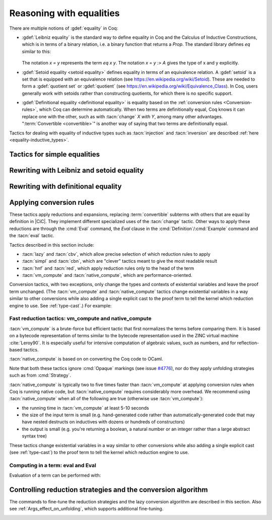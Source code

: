 =========================
Reasoning with equalities
=========================

There are multiple notions of :gdef:`equality` in Coq:

- :gdef:`Leibniz equality` is the standard
  way to define equality in Coq and the Calculus of Inductive Constructions,
  which is in terms of a binary relation, i.e. a binary function that returns
  a `Prop`.  The standard library
  defines `eq` similar to this:

   .. coqdoc::

      Inductive eq {A : Type} (x : A) : A -> Prop := eq_refl : eq x x.

  The notation `x = y` represents the term `eq x y`.  The notation `x = y :> A`
  gives the type of x and y explicitly.

- :gdef:`Setoid equality <setoid equality>` defines equality in terms of an equivalence
  relation.  A :gdef:`setoid` is a set that is equipped with an equivalence relation
  (see https://en.wikipedia.org/wiki/Setoid).  These are needed to form a :gdef:`quotient set`
  or :gdef:`quotient`
  (see https://en.wikipedia.org/wiki/Equivalence_Class).  In Coq, users generally work
  with setoids rather than constructing quotients, for which there is no specific support.

- :gdef:`Definitional equality <definitional equality>` is equality based on the
  :ref:`conversion rules <Conversion-rules>`, which Coq can determine automatically.
  When two terms are definitionally equal, Coq knows it can
  replace one with the other, such as with :tacn:`change` `X with Y`, among many
  other advantages.  ":term:`Convertible <convertible>`" is another way of saying that
  two terms are definitionally equal.

Tactics for dealing with equality of inductive types such as :tacn:`injection`
and :tacn:`inversion` are described :ref:`here <equality-inductive_types>`.

Tactics for simple equalities
-----------------------------

.. tacn:: reflexivity

   For a goal with the form :n:`{? forall @open_binders , } t = u`,
   verifies that `t` and `u` are
   :term:`definitionally equal <definitional equality>`, and if so,
   solves the goal (by applying `eq_refl`).  If not, it fails.

   The tactic may also be applied to goals with the form
   :n:`{? forall @open_binders , } R @term__1 @term__2` where
   `R` is a reflexive relation registered with the `Equivalence` or `Reflexive`
   typeclasses.  See :cmd:`Class` and :cmd:`Instance`.

   .. exn:: The relation @ident is not a declared reflexive relation. Maybe you need to require the Coq.Classes.RelationClasses library
      :undocumented:

.. tacn:: symmetry {? @simple_occurrences }

   Changes a goal that has the form :n:`{? forall @open_binders , } t = u` into
   :n:`u = t`.  :n:`@simple_occurrences`
   may be used to apply the change in the selected hypotheses and/or the conclusion.

   The tactic may also be applied to goals with the form
   :n:`{? forall @open_binders , } R @term__1 @term__2` where
   `R` is a symmetric relation registered with the `Equivalence` or `Symmetric`
   typeclasses.  See :cmd:`Class` and :cmd:`Instance`.

   .. exn:: The relation @ident is not a declared symmetric relation. Maybe you need to require the Coq.Classes.RelationClasses library
      :undocumented:

.. tacn:: transitivity @one_term

   Changes a goal that has the form :n:`{? forall @open_binders , } t = u`
   into the two subgoals :n:`t = @one_term`
   and :n:`@one_term = u`.

   The tactic may also be applied to goals with the form
   :n:`{? forall @open_binders , } R @term__1 @term__2` where
   `R` is a transitive relation registered with the `Equivalence` or `Transitivity`
   typeclasses.  See :cmd:`Class` and :cmd:`Instance`.

   .. tacn:: etransitivity

      This tactic behaves like :tacn:`transitivity`, using a fresh evar instead of
      a concrete :token:`one_term`.

   .. exn:: The relation @ident is not a declared transitive relation. Maybe you need to require the Coq.Classes.RelationClasses library
      :undocumented:

.. tacn:: f_equal

   For a goal with the form :n:`f a__1 ... a__n = g b__1 ... b__n`, creates
   subgoals :n:`f = g` and :n:`a__i = b__i` for the `n` arguments. Subgoals
   that can be proven by :tacn:`reflexivity` or :tacn:`congruence` are solved
   automatically.

.. _rewritingexpressions:

Rewriting with Leibniz and setoid equality
------------------------------------------

.. tacn:: rewrite {+, @oriented_rewriter } {? @occurrences } {? by @ltac_expr3 }

   .. insertprodn oriented_rewriter oriented_rewriter

   .. prodn::
      oriented_rewriter ::= {? {| -> | <- } } {? @natural } {? {| ? | ! } } @one_term_with_bindings

   Replaces subterms with other subterms that have been proven to be equal.
   The type of :n:`@one_term` must have the form:

      :n:`{? forall @open_binders , } EQ @term__1 @term__2`

   where :g:`EQ` is the :term:`Leibniz equality` `eq` or a registered :term:`setoid equality`.
   Note that :n:`eq @term__1 @term__2` is typically written with the infix notation
   :n:`@term__1 = @term__2`.  You must `Require Setoid` to use the tactic
   with a setoid equality or with :ref:`setoid rewriting <generalizedrewriting>`.

   :n:`rewrite @one_term` finds subterms matching :n:`@term__1` in the goal,
   and replaces them with :n:`@term__2` (or the reverse if `<-` is given).
   Some of the variables :g:`x`\ :sub:`i` are solved by unification,
   and some of the types :n:`A__1, …, A__n` may become new
   subgoals.  :tacn:`rewrite` won't find occurrences inside `forall` that refer
   to variables bound by the `forall`; use the more advanced :tacn:`setoid_rewrite`
   if you want to find such occurrences.

   :n:`{+, @oriented_rewriter }`
     The :n:`@oriented_rewriter`\s are applied sequentially
     to the first goal generated by the previous :n:`@oriented_rewriter`.  If any of them fail,
     the tactic fails.

   :n:`{? {| -> | <- } }`
     For `->` (the default), :n:`@term__1` is rewritten
     into :n:`@term__2`.  For `<-`, :n:`@term__2` is rewritten into :n:`@term__1`.

   :n:`{? @natural } {? {| ? | ! } }`
     :n:`@natural` is the number of rewrites to perform.  If `?` is given, :n:`@natural`
     is the maximum number of rewrites to perform; otherwise :n:`@natural` is the exact number
     of rewrites to perform.

     `?` (without :n:`@natural`) performs the rewrite as many times as possible
     (possibly zero times).
     This form never fails.  `!` (without :n:`@natural`) performs the rewrite as many
     times as possible
     and at least once.  The tactic fails if the requested number of rewrites can't
     be performed.  :n:`@natural !` is equivalent to :n:`@natural`.

   :n:`@occurrences`
     If :n:`@occurrences` specifies multiple occurrences, the tactic succeeds if
     any of them can be rewritten.  If not specified, only the first occurrence
     in the conclusion is replaced.

     .. note::

        If :n:`at @occs_nums` is specified, rewriting is always done
        with :ref:`setoid rewriting <generalizedrewriting>`, even for
        Leibniz equality, which means that you must `Require
        Setoid` to use that form.  However, note that :tacn:`rewrite`
        (even when using setoid rewriting) and :tacn:`setoid_rewrite`
        don't behave identically (as is noted above and below).

   :n:`by @ltac_expr3`
     If specified, is used to resolve all side conditions generated by the tactic.

   .. note::

      For each selected hypothesis and/or the conclusion,
      :tacn:`rewrite` finds the first matching subterm in
      depth-first search order. Only subterms identical to
      that first matched subterm are rewritten.  If the `at` clause is specified,
      only these subterms are considered when counting occurrences.
      To select a different set of matching subterms, you can
      specify how some or all of the free variables are bound by
      using a `with` clause (see :n:`@one_term_with_bindings`).

      For instance, if we want to rewrite the right-hand side in the
      following goal, this will not work:

      .. coqtop:: none

         Require Import Arith.

      .. coqtop:: out

         Lemma example x y : x + y = y + x.

      .. coqtop:: all fail

         rewrite Nat.add_comm at 2.

      One can explicitly specify how some variables are bound to match
      a different subterm:

      .. coqtop:: all abort

         rewrite Nat.add_comm with (m := x).

      Note that the more advanced :tacn:`setoid_rewrite` tactic
      behaves differently, and thus the number of occurrences
      available to rewrite may differ between the two tactics.

   .. exn:: Tactic failure: Setoid library not loaded.
      :undocumented:

      .. todo You can use Typeclasses Debug to tell whether rewrite used
         setoid rewriting.  Example here: https://github.com/coq/coq/pull/13470#discussion_r539230973

   .. exn:: Cannot find a relation to rewrite.
      :undocumented:

   .. exn:: Tactic generated a subgoal identical to the original goal.
      :undocumented:

   .. exn:: Found no subterm matching @term in @ident.
            Found no subterm matching @term in the current goal.

      This happens if :n:`@term` does not occur in, respectively, the named hypothesis or the goal.

   .. tacn:: erewrite {+, @oriented_rewriter } {? @occurrences } {? by @ltac_expr3 }

      Works like :tacn:`rewrite`, but turns
      unresolved bindings, if any, into existential variables instead of
      failing. It has the same parameters as :tacn:`rewrite`.

   .. flag:: Keyed Unification

      This :term:`flag` makes higher-order unification used by :tacn:`rewrite` rely on a set of keys to drive
      unification.  The subterms, considered as rewriting candidates, must start with
      the same key as the left- or right-hand side of the lemma given to rewrite, and the arguments
      are then unified up to full reduction.

   .. cmd:: Declare Equivalent Keys @one_term @one_term
      :undocumented:

   .. cmd:: Print Equivalent Keys
      :undocumented:

.. tacn:: rewrite * {? {| -> | <- } } @one_term {? in @ident } {? at @rewrite_occs } {? by @ltac_expr3 }
          rewrite * {? {| -> | <- } } @one_term at @rewrite_occs in @ident {? by @ltac_expr3 }
   :name: rewrite *; _
   :undocumented:

.. tacn:: replace @one_term__from with @one_term__to {? @occurrences } {? by @ltac_expr3 }
          replace {? {| -> | <- } } @one_term__from {? @occurrences }

   The first form replaces all free occurrences of :n:`@one_term__from`
   in the current goal with :n:`@one_term__to` and generates an equality
   :n:`@one_term__to = @one_term__from`
   as a subgoal. (Note the generated equality is reversed with respect
   to the order of the two terms in the tactic syntax; see
   issue `#13480 <https://github.com/coq/coq/issues/13480>`_.)
   This equality is automatically solved if it occurs among
   the hypotheses, or if its symmetric form occurs.

   The second form, with `->` or no arrow, replaces :n:`@one_term__from`
   with :n:`@term__to` using
   the first hypothesis whose type has the form :n:`@one_term__from = @term__to`.
   If `<-` is given, the tactic uses the first hypothesis with the reverse form,
   i.e. :n:`@term__to = @one_term__from`.

   :n:`@occurrences`
     The `type of` and `value of` forms are not supported.
     Note you must `Require Setoid` to use the `at` clause in :n:`@occurrences`.

   :n:`by @ltac_expr3`
     Applies the :n:`@ltac_expr3` to solve the generated equality.

   .. exn:: Terms do not have convertible types.
      :undocumented:

   .. tacn:: cutrewrite {? {| -> | <- } } @one_type {? in @ident }

      Where :n:`@one_type` is an equality.

      .. deprecated:: 8.5

         Use :tacn:`replace` instead.

.. tacn:: substitute {? {| -> | <- } } @one_term_with_bindings
   :undocumented:

.. tacn:: subst {* @ident }

   For each :n:`@ident`, in order, for which there is a hypothesis in the form
   :n:`@ident = @term` or :n:`@term = @ident`, replaces :n:`@ident` with :n:`@term`
   everywhere in the hypotheses and the conclusion and clears :n:`@ident` and the hypothesis
   from the context.  If there are multiple hypotheses that match the :n:`@ident`,
   the first one is used.  If no :n:`@ident` is given, replacement is done for all
   hypotheses in the appropriate form in top to bottom order.

   If :n:`@ident` is a :term:`local definition <context-local definition>` of the form
   :n:`@ident := @term`, it is also unfolded and cleared.

   If :n:`@ident` is a section variable it must have no
   indirect occurrences in the goal, i.e. no global declarations
   implicitly depending on the section variable may be present in the
   goal.

   .. note::
      If the hypothesis is itself dependent in the goal, it is replaced by the proof of
      reflexivity of equality.

   .. flag:: Regular Subst Tactic

      This :term:`flag` controls the behavior of :tacn:`subst`. When it is
      activated (it is by default), :tacn:`subst` also deals with the following corner cases:

      + A context with ordered hypotheses :n:`@ident__1 = @ident__2`
        and :n:`@ident__1 = t`, or :n:`t′ = @ident__1` with `t′` not
        a variable, and no other hypotheses of the form :n:`@ident__2 = u`
        or :n:`u = @ident__2`; without the flag, a second call to
        subst would be necessary to replace :n:`@ident__2` by `t` or
        `t′` respectively.
      + The presence of a recursive equation which without the flag would
        be a cause of failure of :tacn:`subst`.
      + A context with cyclic dependencies as with hypotheses :n:`@ident__1 = f @ident__2`
        and :n:`@ident__2 = g @ident__1` which without the
        flag would be a cause of failure of :tacn:`subst`.

      Additionally, it prevents a :term:`local definition <context-local definition>`
      such as :n:`@ident := t` from being
      unfolded which otherwise would exceptionally unfold in configurations
      containing hypotheses of the form :n:`@ident = u`, or :n:`u′ = @ident`
      with `u′` not a variable. Finally, it preserves the initial order of
      hypotheses, which without the flag it may break.

   .. exn:: Cannot find any non-recursive equality over @ident.
      :undocumented:

   .. exn:: Section variable @ident occurs implicitly in global declaration @qualid present in hypothesis @ident.
            Section variable @ident occurs implicitly in global declaration @qualid present in the conclusion.

      Raised when the variable is a section variable with indirect
      dependencies in the goal.
      If :n:`@ident` is a section variable, it must not have any
      indirect occurrences in the goal, i.e. no global declarations
      implicitly depending on the section variable may be present in the
      goal.

.. tacn:: simple subst
   :undocumented:

.. tacn:: stepl @one_term {? by @ltac_expr }

   For chaining rewriting steps. It assumes a goal in the
   form :n:`R @term__1 @term__2` where ``R`` is a binary relation and relies on a
   database of lemmas of the form :g:`forall x y z, R x y -> eq x z -> R z y`
   where `eq` is typically a setoid equality. The application of :n:`stepl @one_term`
   then replaces the goal by :n:`R @one_term @term__2` and adds a new goal stating
   :n:`eq @one_term @term__1`.

   If :n:`@ltac_expr` is specified, it is applied to the side condition.

   .. cmd:: Declare Left Step @one_term

      Adds :n:`@one_term` to the database used by :tacn:`stepl`.

   This tactic is especially useful for parametric setoids which are not accepted
   as regular setoids for :tacn:`rewrite` and :tacn:`setoid_replace` (see
   :ref:`Generalizedrewriting`).

   .. tacn:: stepr @one_term {? by @ltac_expr }

      This behaves like :tacn:`stepl` but on the right hand side of the binary
      relation. Lemmas are expected to be in the form
      :g:`forall x y z, R x y -> eq y z -> R x z`.

   .. cmd:: Declare Right Step @one_term

       Adds :n:`@term` to the database used by :tacn:`stepr`.

Rewriting with definitional equality
------------------------------------

.. tacn:: change {? @one_term__from {? at @occs_nums } with } @one_term__to {? @occurrences }

   Replaces terms with other :term:`convertible` terms.
   If :n:`@one_term__from` is not specified, then :n:`@one_term__to` replaces the conclusion and/or
   the specified hypotheses.  If :n:`@one_term__from` is specified, the tactic replaces occurrences
   of :n:`@one_term__to` within the conclusion and/or the specified hypotheses.

   :n:`{? @one_term__from {? at @occs_nums } with }`
     Replaces the occurrences of :n:`@one_term__from` specified by :n:`@occs_nums`
     with :n:`@one_term__to`, provided that the two :n:`@one_term`\s are
     convertible.  :n:`@one_term__from` may contain pattern variables such as `?x`,
     whose value which will substituted for `x` in :n:`@one_term__to`, such as in
     `change (f ?x ?y) with (g (x, y))` or `change (fun x => ?f x) with f`.

     The `at … with …` form is deprecated in 8.14; use `with … at …` instead.
     For `at … with … in H |-`, use `with … in H at … |-`.

   :n:`@occurrences`
     If `with` is not specified, :n:`@occurrences` must only specify
     entire hypotheses and/or the goal; it must not include any
     :n:`at @occs_nums` clauses.

   .. exn:: Not convertible.
      :undocumented:

   .. exn:: Found an "at" clause without "with" clause
      :undocumented:

   .. tacn:: now_show @one_type

      A synonym for :n:`change @one_type`. It can be used to
      make some proof steps explicit when refactoring a proof script
      to make it readable.

   .. seealso:: :ref:`applyingconversionrules`

.. tacn:: change_no_check {? @one_term__from {? at @occs_nums } with } @one_term__to {? @occurrences }

   For advanced usage. Similar to :tacn:`change`, but as an optimization,
   it skips checking that :n:`@one_term__to` is convertible with the goal or
   :n:`@one_term__from`.

   Recall that the Coq kernel typechecks proofs again when they are concluded to
   ensure correctness. Hence, using :tacn:`change` checks convertibility twice
   overall, while :tacn:`change_no_check` can produce ill-typed terms,
   but checks convertibility only once.
   Hence, :tacn:`change_no_check` can be useful to speed up certain proof
   scripts, especially if one knows by construction that the argument is
   indeed convertible to the goal.

   In the following example, :tacn:`change_no_check` replaces :g:`False` with
   :g:`True`, but :cmd:`Qed` then rejects the proof, ensuring consistency.

   .. example::

      .. coqtop:: all abort fail

         Goal False.
           change_no_check True.
           exact I.
         Qed.

   .. example::

      .. coqtop:: all abort fail

         Goal True -> False.
           intro H.
           change_no_check False in H.
           exact H.
         Qed.

.. _applyingconversionrules:

Applying conversion rules
-------------------------

These tactics apply reductions and expansions, replacing :term:`convertible` subterms
with others that are equal by definition in |CiC|.
They implement different specialized uses of the
:tacn:`change` tactic.  Other ways to apply these reductions are through
the :cmd:`Eval` command, the `Eval` clause in the :cmd:`Definition`/:cmd:`Example`
command and the :tacn:`eval` tactic.

Tactics described in this section include:

- :tacn:`lazy` and :tacn:`cbv`, which allow precise selection of which reduction
  rules to apply
- :tacn:`simpl` and :tacn:`cbn`, which are "clever" tactics meant to give the most
  readable result
- :tacn:`hnf` and :tacn:`red`, which apply reduction rules only to the head of the
  term
- :tacn:`vm_compute` and :tacn:`native_compute`, which are performance-oriented.

Conversion tactics, with two exceptions, only change the types and contexts
of existential variables
and leave the proof term unchanged.  (The :tacn:`vm_compute` and :tacn:`native_compute`
tactics change existential variables in a way similar to other conversions while
also adding a single explicit cast to the proof term to tell the kernel
which reduction engine to use.  See :ref:`type-cast`.)  For example:

   .. coqtop:: all

      Goal 3 + 4 = 7.
      Show Proof.
      Show Existentials.
      cbv.
      Show Proof.
      Show Existentials.

   .. coqtop:: none

      Abort.

.. tacn:: lazy {? @reductions } @simple_occurrences
          cbv {? @reductions } @simple_occurrences

   .. insertprodn reductions delta_reductions

   .. prodn::
      reductions ::= {+ @reduction }
      | @delta_reductions
      reduction ::= beta
      | delta {? @delta_reductions }
      | match
      | fix
      | cofix
      | iota
      | zeta
      delta_reductions ::= {? - } [ {+ @reference } ]

   Normalize the goal as specified by :n:`@reductions`.  If no reductions are
   specified by name, all reductions are applied.  If any reductions are specified by name,
   then only the named reductions are applied.  The reductions include:

   `beta`
     :term:`beta-reduction` of functional application

   :n:`delta {? @delta_reductions }`
     :term:`delta-reduction`: unfolding of transparent constants, see :ref:`controlling-the-reduction-strategies`.
     The form in :n:`@reductions` without the keyword `delta` includes `beta`,
     `iota` and `zeta` reductions in addition to `delta` using the given :n:`@delta_reductions`.

     :n:`{? - } [ {+ @reference } ]`
       without the `-`, limits delta unfolding to the listed constants.  If the
       `-` is present,
       unfolding is applied to all constants that are not listed.
       Notice that the ``delta`` doesn't apply to variables bound by a let-in
       construction inside the term itself (use ``zeta`` to inline these).
       Opaque constants are never unfolded except by :tacn:`vm_compute` and
       :tacn:`native_compute`
       (see `#4476 <https://github.com/coq/coq/issues/4476>`_ and
       :ref:`controlling-the-reduction-strategies`).

   `iota`
     :term:`iota-reduction` of pattern matching (`match`) over a constructed term and reduction
     of :g:`fix` and :g:`cofix` expressions.  Shorthand for `match fix cofix`.

   `zeta`
      :term:`zeta-reduction`: reduction of :ref:`let-in definitions <let-in>`

   Normalization is done by first evaluating the
   head of the expression into :gdef:`weak-head normal form`, i.e. until the
   evaluation is blocked by a variable, an opaque constant, an
   axiom, such as in :n:`x u__1 … u__n`, :g:`match x with … end`,
   :g:`(fix f x {struct x} := …) x`, a constructed form (a
   :math:`\lambda`-expression, constructor, cofixpoint, inductive type,
   product type or sort) or a redex for which flags prevent reduction of the redex. Once a
   weak-head normal form is obtained, subterms are recursively reduced using the
   same strategy.

   There are two strategies for reduction to weak-head normal form:
   *lazy* (the :tacn:`lazy` tactic), or *call-by-value* (the :tacn:`cbv` tactic).
   The lazy strategy is a
   `call by need <https://en.wikipedia.org/wiki/Evaluation_strategy#Call_by_need>`_
   strategy, with sharing of reductions: the
   arguments of a function call are weakly evaluated only when necessary,
   and if an argument is used several times then it is weakly computed
   only once. This reduction is efficient for reducing expressions with
   dead code. For instance, the proofs of a proposition :g:`exists x. P(x)`
   reduce to a pair of a witness :g:`t` and a proof that :g:`t` satisfies the
   predicate :g:`P`. Most of the time, :g:`t` may be computed without computing
   the proof of :g:`P(t)`, thanks to the lazy strategy.

   .. flag:: Kernel Term Sharing

      Turning this flag off disables the sharing of computations in
      :tacn:`lazy`, making it a call-by-name reduction. This also
      affects the reduction procedure used by the kernel when
      typechecking. By default sharing is activated.

   The call-by-value strategy is the one used in ML languages: the
   arguments of a function call are systematically weakly evaluated
   first. The lazy strategy is similar to how Haskell reduces terms.
   Although the lazy strategy always does fewer reductions than
   the call-by-value strategy, the latter is generally more efficient for
   evaluating purely computational expressions (i.e. with little dead code).

   .. tacn:: compute {? @delta_reductions } @simple_occurrences

      A variant form of :tacn:`cbv`.

   Setting :opt:`Debug` ``"Cbv"`` makes :tacn:`cbv` (and its derivative :tacn:`compute`) print
   information about the constants it encounters and the unfolding decisions it
   makes.

.. tacn:: simpl {? @delta_reductions } {? {| @reference_occs | @pattern_occs } } @simple_occurrences

   .. insertprodn reference_occs pattern_occs

   .. prodn::
      reference_occs ::= @reference {? at @occs_nums }
      pattern_occs ::= @one_term {? at @occs_nums }

   Reduces a term to
   something still readable instead of fully normalizing it. It performs
   a sort of strong normalization with two key differences:

   + It unfolds constants only if they lead to an ι-reduction,
     i.e. reducing a match or unfolding a fixpoint.
   + When reducing a constant unfolding to (co)fixpoints, the tactic
     uses the name of the constant the (co)fixpoint comes from instead of
     the (co)fixpoint definition in recursive calls.

   :n:`@occs_nums`
     Selects which occurrences of :n:`@one_term` to process (counting from
     left to right on the expression printed using the :flag:`Printing All` flag)

   :n:`@simple_occurrences`
     Permits selecting whether to reduce the conclusion and/or one or more
     hypotheses.  While the `at` option of :n:`@occurrences` is not allowed here,
     :n:`@reference_occs` and :n:`@pattern_occs` have a somewhat less
     flexible `at` option for selecting specific occurrences.

   :tacn:`simpl` can unfold transparent constants whose name can be reused in
   recursive calls as well as those designated by :cmd:`Arguments` :n:`@reference … /`
   commands. For instance, a constant :g:`plus' := plus` may be unfolded and
   reused in recursive calls, but a constant such as :g:`succ := plus (S O)` is
   not unfolded unless it was specifically designated in an :cmd:`Arguments`
   command such as :n:`Arguments succ /.`.

   :n:`{| @reference_occs | @pattern_occs }` can limit the application of :tacn:`simpl`
   to:

   - applicative subterms whose :term:`head` is the
     constant :n:`@qualid` or is the constant used
     in the notation :n:`@string` (see :n:`@reference`)
   - subterms matching a pattern :n:`@one_term`

.. tacn:: cbn {? @reductions } @simple_occurrences

   :tacn:`cbn` was intended to be a more principled, faster and more
   predictable replacement for :tacn:`simpl`.

   The main difference between :tacn:`cbn` and :tacn:`simpl` is that
   :tacn:`cbn` may unfold constants even when they cannot be reused in recursive calls:
   in the previous example, :g:`succ t` is reduced to :g:`S t`.

   Setting :opt:`Debug` ``"RAKAM"`` makes :tacn:`cbn` print various debugging information.
   ``RAKAM`` is the Refolding Algebraic Krivine Abstract Machine.

.. tacn:: hnf @simple_occurrences

   Replaces the current goal with its
   weak-head normal form according to the βδιζ-reduction rules, i.e. it
   reduces the :term:`head` of the goal until it becomes a product or an
   irreducible term. All inner βι-redexes are also reduced.  While :tacn:`hnf`
   behaves similarly to :tacn:`simpl` and :tacn:`cbn`, unlike them, it does not
   recurse into subterms.
   The behavior of :tacn:`hnf` can be tuned using the :cmd:`Arguments` command.

   Example: The term :g:`fun n : nat => S n + S n` is not reduced by :n:`hnf`.

   .. note::
      The δ rule only applies to transparent constants
      (see :ref:`controlling-the-reduction-strategies` on transparency and opacity).

.. tacn:: red @simple_occurrences

   βιζ-reduces the :term:`head constant` of `T`, if possible, in the selected
   hypotheses and/or the goal which have the form:

     :n:`{? forall @open_binders , } T`

   (where `T` does not begin with a `forall`) to :n:`c t__1 … t__n`
   where :g:`c` is a constant.
   If :g:`c` is transparent then it replaces :g:`c` with its
   definition and reduces again until no further reduction is possible.

   In the term :n:`{? forall @open_binders , } t__1 ... t__n`, where :n:`t__1` is not a
   :n:`@term_application`, :n:`t__1` is the :gdef:`head` of the term.
   In a term with the form :n:`{? forall @open_binders , } c t__1 ... t__n`, where
   :n:`c` is a :term:`constant`, :n:`c` is the :gdef:`head constant`.

   .. exn:: No head constant to reduce.
      :undocumented:

.. tacn:: unfold {+, @reference_occs } {? @occurrences }

   Applies :term:`delta-reduction` to
   the constants specified by each :n:`@reference_occs`.
   The selected hypotheses and/or goals are then reduced to βιζ-normal form.
   Use the general reduction tactics if you want to only apply the
   δ rule, for example :tacn:`cbv` :n:`delta [ @reference ]`.

   :n:`@reference_occs`
     If :n:`@reference` is a :n:`@qualid`, it must be a defined transparent
     constant or :term:`local definition <context-local definition>`
     (see :ref:`gallina-definitions` and :ref:`controlling-the-reduction-strategies`).

     If :n:`@reference` is a :n:`@string {? @scope_key}`, the :n:`@string` is
     the discriminating
     symbol of a notation (e.g. "+") or an expression defining a notation (e.g. `"_ +
     _"`) and the notation is an application whose head symbol
     is an unfoldable constant, then the tactic unfolds it.

   :n:`@occurrences`
     If :n:`@occurrences` is specified,
     the specified occurrences will be replaced in the selected hypotheses and/or goal.
     Otherwise every occurrence of the constants in the goal is replaced.
     If multiple :n:`@reference_occs` are given, any `at` clauses must be
     in the :n:`@reference_occs` rather than in :n:`@occurrences`.

   .. exn:: Cannot turn {| inductive | constructor } into an evaluable reference.

      Occurs when trying to unfold something that is
      defined as an inductive type (or constructor) and not as a
      definition.

      .. example::

         .. coqtop:: abort all fail

            Goal 0 <= 1.
            unfold le.

   .. exn:: @ident is opaque.

      Raised if you are trying to unfold a definition
      that has been marked opaque.

      .. example::

         .. coqtop:: abort all fail

            Opaque Nat.add.
            Goal 1 + 0 = 1.
            unfold Nat.add.

      .. exn:: Bad occurrence number of @qualid.
         :undocumented:

      .. exn:: @qualid does not occur.
         :undocumented:

.. tacn:: fold {+ @one_term } @simple_occurrences

   First, this tactic reduces each :n:`@one_term` using the :tacn:`red` tactic.
   Then, every occurrence of the resulting terms in the selected hypotheses and/or
   goal will be replaced by its associated :n:`@one_term`. This tactic is particularly
   useful for
   reversing undesired unfoldings, which may make the goal very hard to read.
   The undesired unfoldings may be due to the limited capabilities of
   other reduction tactics.
   On the other hand, when an unfolded function applied to its argument has been
   reduced, the :tacn:`fold` tactic doesn't do anything.

   :tacn:`fold` :n:`@one_term__1 @one_term__2` is equivalent to
   :n:`fold @one_term__1; fold @one_term__2`.

   .. example:: :tacn:`fold` doesn't always undo :tacn:`unfold`

      .. coqtop:: all

         Goal ~0=0.
         unfold not.

      This :tacn:`fold` doesn't undo the preceeding :tacn:`unfold` (it makes no change):

      .. coqtop:: all

         fold not.

      However, this :tacn:`pattern` followed by :tacn:`fold` does:

      .. coqtop:: all abort

         pattern (0 = 0).
         fold not.

   .. example:: Use :tacn:`fold` to reverse unfolding of `fold_right`

      .. coqtop:: none

         Require Import Coq.Lists.List.
         Local Open Scope list_scope.

      .. coqtop:: all abort

         Goal forall x xs, fold_right and True (x::xs).
         red.
         fold (fold_right and True).

.. tacn:: pattern {+, @pattern_occs } {? @occurrences }

   Performs beta-expansion (the inverse of :term:`beta-reduction`) for the
   selected hypotheses and/or goals.
   The :n:`@one_term`\s in :n:`@pattern_occs` must be free subterms in the selected items.
   The expansion is done for each selected item :g:`T`
   for a set of :n:`@one_term`\s in the :n:`@pattern_occs` by:

   + replacing all selected occurrences of the :n:`@one_term`\s in :g:`T` with fresh variables
   + abstracting these variables
   + applying the abstracted goal to the :n:`@one_term`\s

   For instance, if the current goal :g:`T` is expressible as :n:`φ(t__1 … t__n)`
   where the notation captures all the instances of the :n:`t__i` in φ, then :tacn:`pattern`
   :n:`t__1, …, t__n` generates the equivalent goal
   :n:`(fun (x__1:A__1 … (x__n:A__n) => φ(x__1 … x__n)) t__1 … t__n`.
   If :n:`t__i` occurs in one of the generated types :n:`A__j`
   (for `j > i`),
   occurrences will also be considered and possibly abstracted.

   This tactic can be used, for instance, when the tactic :tacn:`apply` fails
   on matching or to better control the behavior of :tacn:`rewrite`.

   See the example :ref:`here <example_apply_pattern>`.

Fast reduction tactics: vm_compute and native_compute
~~~~~~~~~~~~~~~~~~~~~~~~~~~~~~~~~~~~~~~~~~~~~~~~~~~~~

:tacn:`vm_compute` is a brute-force but efficient tactic that
first normalizes the terms before comparing them. It is based on a
bytecode representation of terms similar to the bytecode
representation used in the ZINC virtual machine :cite:`Leroy90`. It is
especially useful for intensive computation of algebraic values, such
as numbers, and for reflection-based tactics.

:tacn:`native_compute` is based on on converting the Coq code to OCaml.

Note that both these tactics ignore :cmd:`Opaque` markings
(see issue `#4776 <https://github.com/coq/coq/issues/4776>`_), nor do they
apply unfolding strategies such as from :cmd:`Strategy`.

:tacn:`native_compute` is typically two to five
times faster than :tacn:`vm_compute` at applying conversion rules
when Coq is running native code, but :tacn:`native_compute` requires
considerably more overhead.  We recommend using :tacn:`native_compute`
when all of the following are true (otherwise use :tacn:`vm_compute`):

- the running time in :tacn:`vm_compute` at least 5-10 seconds
- the size of the input term is small (e.g. hand-generated code rather than
  automatically-generated code that may have nested destructs on inductives
  with dozens or hundreds of constructors)
- the output is small (e.g. you're returning a boolean, a natural number or
  an integer rather than a large abstract syntax tree)

These tactics change existential variables in a way similar to other conversions
while also adding a single explicit cast (see :ref:`type-cast`) to the proof term
to tell the kernel which reduction engine to use.

.. tacn:: vm_compute {? {| @reference_occs | @pattern_occs } } {? @occurrences }

   Evaluates the goal using the optimized call-by-value evaluation
   bytecode-based virtual machine described in :cite:`CompiledStrongReduction`.
   This algorithm is dramatically more efficient than the algorithm used for the
   :tacn:`cbv` tactic, but it cannot be fine-tuned. It is especially useful for
   full evaluation of algebraic objects. This includes the case of
   reflection-based tactics.

.. tacn:: native_compute {? {| @reference_occs | @pattern_occs } } {? @occurrences }

   Evaluates the goal by compilation to OCaml as described
   in :cite:`FullReduction`. Depending on the configuration, this tactic can either default to
   :tacn:`vm_compute`, recompile dependencies or fail due to some missing
   precompiled dependencies,
   see :ref:`the native-compiler option <native-compiler-options>` for details.

   .. flag:: NativeCompute Timing

      This :term:`flag` causes all calls to the native compiler to print
      timing information for the conversion to native code,
      compilation, execution, and reification phases of native
      compilation.  Timing is printed in units of seconds of
      wall-clock time.

   .. flag:: NativeCompute Profiling

      On Linux, if you have the ``perf`` profiler installed, this :term:`flag` makes
      it possible to profile :tacn:`native_compute` evaluations.

   .. opt:: NativeCompute Profile Filename @string

      This :term:`option` specifies the profile output; the default is
      ``native_compute_profile.data``. The actual filename used
      will contain extra characters to avoid overwriting an existing file; that
      filename is reported to the user.
      That means you can individually profile multiple uses of
      :tacn:`native_compute` in a script. From the Linux command line, run ``perf report``
      on the profile file to see the results. Consult the ``perf`` documentation
      for more details.

Computing in a term: eval and Eval
~~~~~~~~~~~~~~~~~~~~~~~~~~~~~~~~~~

Evaluation of a term can be performed with:

.. tacn:: eval @red_expr in @term


   .. insertprodn red_expr red_expr

   .. prodn::
      red_expr ::= lazy {? @reductions }
      | cbv {? @reductions }
      | compute {? @delta_reductions }
      | vm_compute {? {| @reference_occs | @pattern_occs } }
      | native_compute {? {| @reference_occs | @pattern_occs } }
      | red
      | hnf
      | simpl {? @delta_reductions } {? {| @reference_occs | @pattern_occs } }
      | cbn {? @reductions }
      | unfold {+, @reference_occs }
      | fold {+ @one_term }
      | pattern {+, @pattern_occs }
      | @ident

   :tacn:`eval` is a :token:`value_tactic`.  It returns the result of
   applying the conversion rules specified by :n:`@red_expr`.  It does not
   change the proof state.

   The :n:`@red_expr` alternatives that begin with a keyword correspond to the
   tactic with the same name, though in several cases with simpler syntax
   than the tactic.  :n:`@ident` is a named reduction expression created
   with :cmd:`Declare Reduction`.

   .. seealso:: Section :ref:`applyingconversionrules`.

.. cmd:: Eval @red_expr in @term

   Performs the specified reduction on :n:`@term` and displays
   the resulting term with its type. If a proof is open, :n:`@term`
   may reference hypotheses of the selected goal.  :cmd:`Eval` is
   a :token:`query_command`, so it may be prefixed with a goal selector.

   .. cmd:: Compute @term

      Evaluates :n:`@term` using the bytecode-based virtual machine.
      It is a shortcut for :cmd:`Eval` :n:`vm_compute in @term`.
      :cmd:`Compute` is a :token:`query_command`, so it may be prefixed
      with a goal selector.

.. cmd:: Declare Reduction @ident := @red_expr

   Declares a short name for the reduction expression :n:`@red_expr`, for
   instance ``lazy beta delta [foo bar]``. This short name can then be used
   in :n:`Eval @ident in` or ``eval`` constructs. This command
   accepts the :attr:`local` attribute, which indicates that the reduction
   will be discarded at the end of the
   file or module. The name is not qualified. In
   particular declaring the same name in several modules or in several
   functor applications will be rejected if these declarations are not
   local. The name :n:`@ident` cannot be used directly as an Ltac tactic, but
   nothing prevents the user from also performing a
   :n:`Ltac @ident := @red_expr`.

.. _controlling-the-reduction-strategies:

Controlling reduction strategies and the conversion algorithm
-------------------------------------------------------------

The commands to fine-tune the reduction strategies and the lazy conversion
algorithm are described in this section.  Also see :ref:`Args_effect_on_unfolding`,
which supports additional fine-tuning.

.. cmd:: Opaque {+ @reference }

   Marks the specified constants as :term:`opaque` so tactics won't :term:`unfold` them
   with :term:`delta-reduction`.
   "Constants" are items defined by commands such as :cmd:`Definition`,
   :cmd:`Let` (with an explicit body), :cmd:`Fixpoint`, :cmd:`CoFixpoint`
   and :cmd:`Function`.

   This command accepts the :attr:`global` attribute.  By default, the scope
   of :cmd:`Opaque` is limited to the current section or module.

   :cmd:`Opaque` also affects Coq's conversion algorithm, causing
   it to delay unfolding the specified constants as much as possible when it
   has to check that two distinct applied constants are convertible.
   See Section :ref:`conversion-rules`.

.. cmd:: Transparent {+ @reference }

   The opposite of :cmd:`Opaque`, it marks the specified constants
   as :term:`transparent`
   so that tactics may unfold them.  See :cmd:`Opaque` above.

   This command accepts the :attr:`global` attribute.  By default, the scope
   of :cmd:`Transparent` is limited to the current section or module.

   Note that constants defined by proofs ending with :cmd:`Qed` are
   irreversibly opaque; :cmd:`Transparent` will not make them transparent.
   This is consistent
   with the usual mathematical practice of *proof irrelevance*: what
   matters in a mathematical development is the sequence of lemma
   statements, not their actual proofs. This distinguishes lemmas from
   the usual defined constants, whose actual values are of course
   relevant in general.

   .. exn:: The reference @qualid was not found in the current environment.

      There is no constant named :n:`@qualid` in the environment.

.. seealso:: :ref:`applyingconversionrules`, :cmd:`Qed` and :cmd:`Defined`

.. _vernac-strategy:

.. cmd:: Strategy {+ @strategy_level [ {+ @reference } ] }

   .. insertprodn strategy_level strategy_level

   .. prodn::
      strategy_level ::= opaque
      | @integer
      | expand
      | transparent

   Generalizes the behavior of the :cmd:`Opaque` and :cmd:`Transparent`
   commands. It is used to fine-tune the strategy for unfolding
   constants, both at the tactic level and at the kernel level. This
   command associates a :n:`@strategy_level` with the qualified names in the :n:`@reference`
   sequence. Whenever two
   expressions with two distinct :term:`head constants <head constant>` are compared (for
   example, typechecking `f x` where `f : A -> B` and `x : C` will result in
   converting `A` and `C`), the one
   with lower level is expanded first. In case of a tie, the second one
   (appearing in the cast type) is expanded.

   This command accepts the :attr:`local` attribute, which limits its effect
   to the current section or module, in which case the section and module
   behavior is the same as :cmd:`Opaque` and :cmd:`Transparent` (without :attr:`global`).

   Levels can be one of the following (higher to lower):

    + ``opaque`` : level of opaque constants. They cannot be expanded by
      tactics (behaves like +∞, see next item).
    + :n:`@integer` : levels indexed by an integer. Level 0 corresponds to the
      default behavior, which corresponds to transparent constants. This
      level can also be referred to as ``transparent``. Negative levels
      correspond to constants to be expanded before normal transparent
      constants, while positive levels correspond to constants to be
      expanded after normal transparent constants.
    + ``expand`` : level of constants that should be expanded first (behaves
      like −∞)
    + ``transparent`` : Equivalent to level 0

.. cmd:: Print Strategy @reference

   This command prints the strategy currently associated with :n:`@reference`. It
   fails if :n:`@reference` is not an unfoldable reference, that is, neither a
   variable nor a constant.

   .. exn:: The reference is not unfoldable.
      :undocumented:

.. cmd:: Print Strategies

   Print all the currently non-transparent strategies.

.. tacn:: with_strategy @strategy_level_or_var [ {+ @reference } ] @ltac_expr3

   .. insertprodn strategy_level_or_var strategy_level_or_var

   .. prodn::
      strategy_level_or_var ::= @strategy_level
      | @ident

   Executes :token:`ltac_expr3`, applying the alternate unfolding
   behavior that the :cmd:`Strategy` command controls, but only for
   :token:`ltac_expr3`.  This can be useful for guarding calls to
   reduction in tactic automation to ensure that certain constants are
   never unfolded by tactics like :tacn:`simpl` and :tacn:`cbn` or to
   ensure that unfolding does not fail.

   .. example::

      .. coqtop:: all reset abort

         Opaque id.
         Goal id 10 = 10.
         Fail unfold id.
         with_strategy transparent [id] unfold id.

   .. warning::

      Use this tactic with care, as effects do not persist past the
      end of the proof script.  Notably, this fine-tuning of the
      conversion strategy is not in effect during :cmd:`Qed` nor
      :cmd:`Defined`, so this tactic is most useful either in
      combination with :tacn:`abstract`, which will check the proof
      early while the fine-tuning is still in effect, or to guard
      calls to conversion in tactic automation to ensure that, e.g.,
      :tacn:`unfold` does not fail just because the user made a
      constant :cmd:`Opaque`.

      This can be illustrated with the following example involving the
      factorial function.

      .. coqtop:: in reset

         Fixpoint fact (n : nat) : nat :=
           match n with
           | 0 => 1
           | S n' => n * fact n'
           end.

      Suppose now that, for whatever reason, we want in general to
      unfold the :g:`id` function very late during conversion:

      .. coqtop:: in

         Strategy 1000 [id].

      If we try to prove :g:`id (fact n) = fact n` by
      :tacn:`reflexivity`, it will now take time proportional to
      :math:`n!`, because Coq will keep unfolding :g:`fact` and
      :g:`*` and :g:`+` before it unfolds :g:`id`, resulting in a full
      computation of :g:`fact n` (in unary, because we are using
      :g:`nat`), which takes time :math:`n!`.  We can see this cross
      the relevant threshold at around :math:`n = 9`:

      .. coqtop:: all abort

         Goal True.
         Time assert (id (fact 8) = fact 8) by reflexivity.
         Time assert (id (fact 9) = fact 9) by reflexivity.

      Note that behavior will be the same if you mark :g:`id` as
      :g:`Opaque` because while most reduction tactics refuse to
      unfold :g:`Opaque` constants, conversion treats :g:`Opaque` as
      merely a hint to unfold this constant last.

      We can get around this issue by using :tacn:`with_strategy`:

      .. coqtop:: all

         Goal True.
         Fail Timeout 1 assert (id (fact 100) = fact 100) by reflexivity.
         Time assert (id (fact 100) = fact 100) by with_strategy -1 [id] reflexivity.

      However, when we go to close the proof, we will run into
      trouble, because the reduction strategy changes are local to the
      tactic passed to :tacn:`with_strategy`.

      .. coqtop:: all abort fail

         exact I.
         Timeout 1 Defined.

      We can fix this issue by using :tacn:`abstract`:

      .. coqtop:: all

         Goal True.
         Time assert (id (fact 100) = fact 100) by with_strategy -1 [id] abstract reflexivity.
         exact I.
         Time Defined.

      On small examples this sort of behavior doesn't matter, but
      because Coq is a super-linear performance domain in so many
      places, unless great care is taken, tactic automation using
      :tacn:`with_strategy` may not be robustly performant when
      scaling the size of the input.

   .. warning::

      In much the same way this tactic does not play well with
      :cmd:`Qed` and :cmd:`Defined` without using :tacn:`abstract` as
      an intermediary, this tactic does not play well with ``coqchk``,
      even when used with :tacn:`abstract`, due to the inability of
      tactics to persist information about conversion hints in the
      proof term. See `#12200
      <https://github.com/coq/coq/issues/12200>`_ for more details.
